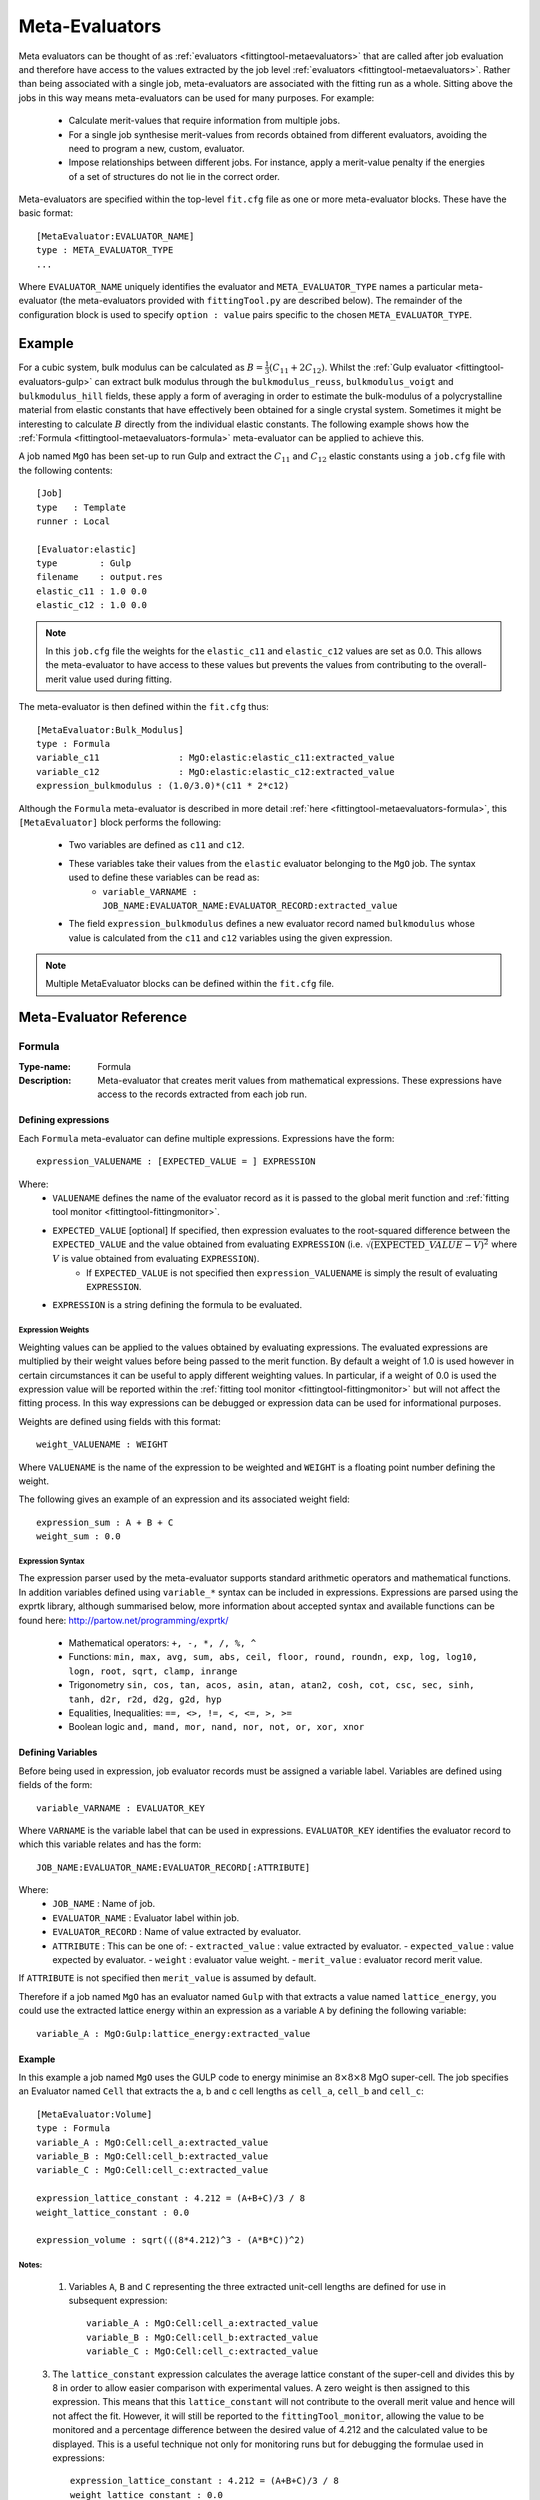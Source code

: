 .. _fittingtool-metaevaluators:

###############
Meta-Evaluators
###############

Meta evaluators can be thought of as :ref:`evaluators <fittingtool-metaevaluators>` that are called after job evaluation and therefore have access to the values extracted by the job level :ref:`evaluators <fittingtool-metaevaluators>`. Rather than being associated with a single job, meta-evaluators are associated with the fitting run as a whole. Sitting above the jobs in this way means meta-evaluators can be used for many purposes. For example:

	* Calculate merit-values that require information from multiple jobs.
	* For a single job synthesise merit-values from records obtained from different evaluators, avoiding the need to program a new, custom, evaluator.
	* Impose relationships between different jobs. For instance, apply a merit-value penalty if the energies of a set of structures do not lie in the correct order.


Meta-evaluators are specified within the top-level ``fit.cfg`` file as one or more meta-evaluator blocks. These have the basic format::

	[MetaEvaluator:EVALUATOR_NAME]
	type : META_EVALUATOR_TYPE
	...

Where ``EVALUATOR_NAME`` uniquely identifies the evaluator and ``META_EVALUATOR_TYPE`` names a particular meta-evaluator (the meta-evaluators provided with ``fittingTool.py`` are described below). The remainder of the configuration block is used to specify ``option : value`` pairs specific to the chosen ``META_EVALUATOR_TYPE``. 

Example
=======

For a cubic system, bulk modulus can be calculated as :math:`B = \frac{1}{3} (C_{11} + 2C_{12})`. Whilst the :ref:`Gulp evaluator <fittingtool-evaluators-gulp>` can extract bulk modulus through the ``bulkmodulus_reuss``, ``bulkmodulus_voigt`` and ``bulkmodulus_hill`` fields, these apply a form of averaging in order to estimate the bulk-modulus of a polycrystalline material from elastic constants that have effectively been obtained for a single crystal system.  Sometimes it might be interesting to calculate :math:`B` directly from the individual elastic constants. The following example shows how the :ref:`Formula <fittingtool-metaevaluators-formula>` meta-evaluator can be applied to achieve this.

A job named ``MgO`` has been set-up to run Gulp and extract the :math:`C_{11}` and :math:`C_{12}` elastic constants using a ``job.cfg`` file with the following contents::

	[Job]
	type   : Template
	runner : Local

	[Evaluator:elastic]
	type        : Gulp
	filename    : output.res
	elastic_c11 : 1.0 0.0
	elastic_c12 : 1.0 0.0

.. note::
	In this ``job.cfg`` file the weights for the ``elastic_c11`` and ``elastic_c12`` values are set as 0.0. This allows the meta-evaluator to have access to these values but prevents the values from contributing to the overall-merit value used during fitting.


The meta-evaluator is then defined within the ``fit.cfg`` thus::

	[MetaEvaluator:Bulk_Modulus]
	type : Formula
	variable_c11 		   : MgO:elastic:elastic_c11:extracted_value
	variable_c12 		   : MgO:elastic:elastic_c12:extracted_value
	expression_bulkmodulus : (1.0/3.0)*(c11 * 2*c12)

Although the ``Formula`` meta-evaluator is described in more detail :ref:`here <fittingtool-metaevaluators-formula>`, this ``[MetaEvaluator]`` block performs the following:

	* Two variables are defined as ``c11`` and ``c12``.
	* These variables take their values from the ``elastic`` evaluator belonging to the ``MgO`` job. The syntax used to define these variables can be read as:
		- ``variable_VARNAME : JOB_NAME:EVALUATOR_NAME:EVALUATOR_RECORD:extracted_value``
	* The field ``expression_bulkmodulus`` defines a new evaluator record named ``bulkmodulus`` whose value is calculated from the ``c11`` and ``c12`` variables using the given expression.

.. note::
	Multiple MetaEvaluator blocks can be defined within the ``fit.cfg`` file. 


Meta-Evaluator Reference
========================

.. _fittingtool-metaevaluators-formula:

Formula
^^^^^^^

:Type-name: Formula
:Description: Meta-evaluator that creates merit values from mathematical expressions. These expressions have access to the records extracted from each job run.

\

Defining expressions
--------------------

Each ``Formula`` meta-evaluator can define multiple expressions. Expressions have the form::

	expression_VALUENAME : [EXPECTED_VALUE = ] EXPRESSION

Where:
	* ``VALUENAME`` defines the name of the evaluator record as it is passed to the global merit function and :ref:`fitting tool monitor <fittingtool-fittingmonitor>`.
	* ``EXPECTED_VALUE`` [optional] If specified, then expression evaluates to the root-squared difference between the ``EXPECTED_VALUE`` and the value obtained from evaluating ``EXPRESSION`` (i.e. :math:`\sqrt{ \left( {\mathrm EXPECTED\_VALUE} - V \right)^2 }` where :math:`V` is value obtained from evaluating ``EXPRESSION``).
		- If ``EXPECTED_VALUE`` is not specified then ``expression_VALUENAME`` is simply the result of evaluating ``EXPRESSION``.
	* ``EXPRESSION`` is a string defining the formula to be evaluated.



Expression Weights
""""""""""""""""""

Weighting values can be applied to the values obtained by evaluating expressions. The evaluated expressions are multiplied by their weight values before being passed to the merit function. By default a weight of 1.0 is used however in certain circumstances it can be useful to apply different weighting values. In particular, if a weight of 0.0 is used the expression value will be reported within the :ref:`fitting tool monitor <fittingtool-fittingmonitor>` but will not affect the fitting process. In this way expressions can be debugged or expression data can be used for informational purposes.

Weights are defined using fields with this format::

	weight_VALUENAME : WEIGHT

Where ``VALUENAME`` is the name of the expression to be weighted and  ``WEIGHT`` is a floating point number defining the weight.

The following gives an example of an expression and its associated weight field::

	expression_sum : A + B + C
	weight_sum : 0.0


.. _fittingtool-metaevaluators-expressionsyntax:

Expression Syntax
"""""""""""""""""

The expression parser used by the meta-evaluator supports standard arithmetic operators and mathematical functions. In addition variables defined using ``variable_*`` syntax can be included in expressions. Expressions are parsed using the exprtk library, although summarised below, more information about accepted syntax and available functions can be found here: http://partow.net/programming/exprtk/

	* Mathematical operators: ``+, -, *, /, %, ^``
	* Functions: ``min, max, avg, sum, abs, ceil, floor, round, roundn, exp, log, log10, logn, root, sqrt, clamp, inrange``
	* Trigonometry ``sin, cos, tan, acos, asin, atan, atan2, cosh, cot, csc, sec, sinh, tanh, d2r, r2d, d2g, g2d, hyp``
	* Equalities, Inequalities: ``==, <>, !=, <, <=, >, >=``
	* Boolean logic ``and, mand, mor, nand, nor, not, or, xor, xnor``


Defining Variables
------------------

Before being used in expression, job evaluator records must be assigned a variable label. Variables are defined using fields of the form::

	variable_VARNAME : EVALUATOR_KEY

Where ``VARNAME`` is the variable label that can be used in expressions. ``EVALUATOR_KEY`` identifies the evaluator record to which this variable relates and has the form::

	JOB_NAME:EVALUATOR_NAME:EVALUATOR_RECORD[:ATTRIBUTE]


Where:
  * ``JOB_NAME`` : Name of job.
  * ``EVALUATOR_NAME`` : Evaluator label within job.
  * ``EVALUATOR_RECORD`` : Name of value extracted by evaluator.
  * ``ATTRIBUTE`` : This can be one of:
    - ``extracted_value`` : value extracted by evaluator.
    - ``expected_value``  : value expected by evaluator.
    - ``weight``          : evaluator value weight.
    - ``merit_value``     : evaluator record merit value.

If ``ATTRIBUTE`` is not specified then ``merit_value`` is assumed by default.

Therefore if a job named ``MgO`` has an evaluator named ``Gulp`` with that extracts a value named ``lattice_energy``, you could use the extracted lattice energy within an expression as a variable ``A`` by defining the following variable::

	variable_A : MgO:Gulp:lattice_energy:extracted_value

Example
--------

In this example a job named  ``MgO`` uses the GULP code to energy minimise an :math:`8 \times 8 \times 8` MgO super-cell. The job specifies an Evaluator named ``Cell`` that extracts the a, b and c cell lengths as ``cell_a``, ``cell_b`` and ``cell_c``::


	[MetaEvaluator:Volume]
	type : Formula
	variable_A : MgO:Cell:cell_a:extracted_value
	variable_B : MgO:Cell:cell_b:extracted_value
	variable_C : MgO:Cell:cell_c:extracted_value
	
	expression_lattice_constant : 4.212 = (A+B+C)/3 / 8
	weight_lattice_constant : 0.0

	expression_volume : sqrt(((8*4.212)^3 - (A*B*C))^2)

Notes:
""""""

	1. Variables ``A``, ``B`` and ``C`` representing the three extracted unit-cell lengths are defined for use in subsequent expression::

		variable_A : MgO:Cell:cell_a:extracted_value
		variable_B : MgO:Cell:cell_b:extracted_value
		variable_C : MgO:Cell:cell_c:extracted_value
\
	3. The ``lattice_constant`` expression calculates the average lattice constant of the super-cell and divides this by 8 in order to allow easier comparison with experimental values. A zero weight is then assigned to this expression. This means that this ``lattice_constant`` will not contribute to the overall merit value and hence will not affect the fit. However, it will still be reported to the ``fittingTool_monitor``, allowing the value to be monitored and a percentage difference between the desired value of 4.212 and the calculated value to be displayed. This is a useful technique not only for monitoring runs but for debugging the formulae used in expressions::

		expression_lattice_constant : 4.212 = (A+B+C)/3 / 8
		weight_lattice_constant : 0.0
\
	5. ``expression_volume`` - Calculates the RMS difference between the desired volume (based on a lattice parameter of 4.212 and super-cell dimension of 8) and the actual volume calculated from a,b and c cell parameters::

		expression_volume : sqrt(((8*4.212)^3 - (A*B*C))^2)
\
	6. The same result could have been obtained by specifying an expected value a calculation of the volume thus::

		expression_volume : 305767.9111 = A*B*C
\
